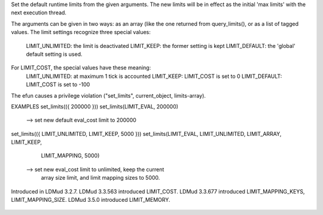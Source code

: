 .. efun:: void set_limits(int tag, int value, ...)
  void set_limits(int *limits)
  :include: <rtlimits.h>

Set the default runtime limits from the given arguments. The new
limits will be in effect as the initial 'max limits' with the
next execution thread.

The arguments can be given in two ways: as an array (like the one
returned from query_limits(), or as a list of tagged values.
The limit settings recognize three special values:

    LIMIT_UNLIMITED: the limit is deactivated
    LIMIT_KEEP:      the former setting is kept
    LIMIT_DEFAULT:   the 'global' default setting is used.

For LIMIT_COST, the special values have these meaning:
    LIMIT_UNLIMITED: at maximum 1 tick is accounted
    LIMIT_KEEP:      LIMIT_COST is set to 0
    LIMIT_DEFAULT:   LIMIT_COST is set to -100

The efun causes a privilege violation ("set_limits", current_object,
limits-array).


EXAMPLES
set_limits(({ 200000 }))
set_limits(LIMIT_EVAL, 200000)
  --> set new default eval_cost limit to 200000

set_limits(({ LIMIT_UNLIMITED, LIMIT_KEEP, 5000 }))
set_limits(LIMIT_EVAL, LIMIT_UNLIMITED, LIMIT_ARRAY, LIMIT_KEEP,
            LIMIT_MAPPING, 5000)
  --> set new eval_cost limit to unlimited, keep the current
      array size limit, and limit mapping sizes to 5000.

.. history
Introduced in LDMud 3.2.7.
LDMud 3.3.563 introduced LIMIT_COST.
LDMud 3.3.677 introduced LIMIT_MAPPING_KEYS, LIMIT_MAPPING_SIZE.
LDMud 3.5.0 introduced LIMIT_MEMORY.

  .. seealso:: :efun:`limited`, :efun:`query_limits`
